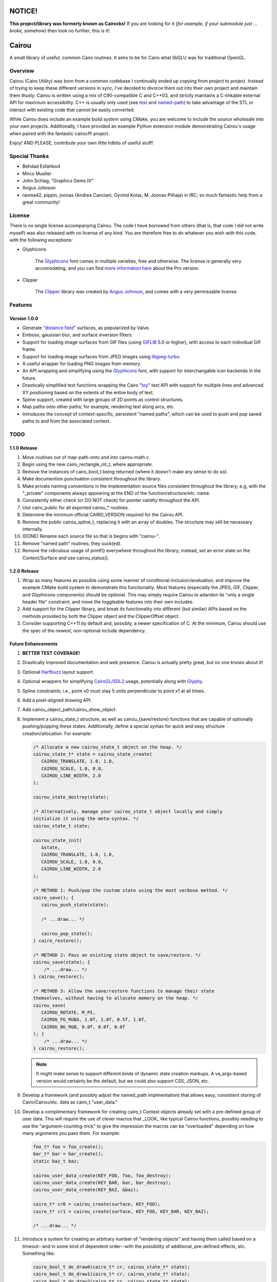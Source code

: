 #######
NOTICE!
#######

**This project/library was formerly known as Cairocks!** If you are
looking for it (*for example, if your submodule just ... broke, somehow*) then
look no further; this is it!

######
Cairou
######

A small library of useful, common Cairo routines. It aims to be for Cairo what
libGLU was for traditional OpenGL.

========
Overview
========

.. _named-path: https://github.com/cubicool/cairou/blob/master/src/named-path.cpp
.. _text: https://github.com/cubicool/cairou/blob/master/src/text.cpp

Cairou (Cairo Utility) was born from a common codebase I continually ended up
copying from project to project. Instead of trying to keep these different
versions in sync, I've decided to divorce them out into their own project and
maintain them thusly. Cairou is written using a mix of C90-compatible C and
C++03, and strictly maintains a C-linkable external API for maximum
accessibility. C++ is usually only used (see `text`_ and `named-path`_) to take
advantage of the STL or interact with existing code that cannot be easily
converted.

While Cairou does include an example build system using CMake, you are welcome
to include the source wholesale into your own projects. Additionally, I have
provided an example Python extension module demonstrating Cairou's usage when
paired with the fantastic cairocffi project.

Enjoy! AND PLEASE, contribute your own little tidbits of useful stuff!

==============
Special Thanks
==============

* Behdad Esfahbod
* Mirco Mueller
* John Schlag, "Graphics Gems IV"
* Angus Johnson
* ranma42, pippin, joonas (Andrea Canciani, Oyvind Kolas, M. Joonas Pilhaja) in
  IRC; so much fantastic help from a great community!

=======
License
=======

.. _Glyphicons: http://glyphicons.com
.. _more information here: http://glyphicons.com/license
.. _Clipper: http://www.angusj.com/delphi/clipper.php
.. _Angus Johnson: http://www.angusj.com/

There is no single license accompanying Cairou. The code I have borrowed from
others (that is, that code I did not write myself) was also released with no
license of any kind. You are therefore free to do whatever you wish with this
code, with the following exceptions:

* Glyphicons

   The `Glyphicons`_ font comes in multiple varieties, free and otherwise. The
   license is generally very accomodating, and you can find
   `more information here`_ about the Pro version.

* Clipper

   The `Clipper`_ library was created by `Angus Johnson`_, and comes with a very
   permissable license.

========
Features
========

*************
Version 1.0.0
*************

.. _distance field: http://www.valvesoftware.com/publications/2007/SIGGRAPH2007_AlphaTestedMagnification.pdf
.. _GIFLIB: https://sourceforge.net/projects/giflib/
.. _libjpeg-turbo: https://github.com/libjpeg-turbo/libjpeg-turbo
.. _toy: http://cairographics.org/manual/cairo-text.html

* Generate "`distance field`_" surfaces, as popularized by Valve.

* Emboss, gaussian blur, and surface inversion filters.

* Support for loading image surfaces from GIF files (using `GIFLIB`_ 5.0 or
  higher), with access to each individual GIF frame.

* Support for loading image surfaces from JPEG images using `libjpeg-turbo`_.

* A useful wrapper for loading PNG images from memory.

* An API wrapping and simplifying using the `Glyphicons`_ font, with support
  for interchangable icon backends in the future.

* Drastically simplified text functions wrapping the Cairo "`toy`_" text API
  with support for multiple lines and advanced XY positioning based on the
  extents of the entire body of text.

* Spline support, created with large groups of 2D points as control structures.

* Map paths onto other paths; for example, rendering text along arcs, etc.

* Introduces the concept of context-specific, persistent "named paths", which
  can be used to push and pop saved paths to and from the associated
  context.

====
TODO
====

*************
1.1.0 Release
*************

#. Move routines out of map-path-onto and into cairou-math.c.

#. Begin using the new cairo_rectangle_int_t, where appropriate.

#. Remove the instances of cairo_bool_t being returned (where it doesn't make
   any sense to do so).

#. Make documention punctuation consistent throughout the library.

#. Make private naming conventions in the implementation source files consistent
   throughout the library; e.g, with the "_private" components always appearing
   at the END of the function/structure/etc. name.

#. Consistently either check (or DO NOT check) for pointer validity throughout
   the API.

#. Use cairo_public for all exported cairou_* routines.

#. Determine the minimum official CAIRO_VERSION required for the Cairou API.

#. Remove the public cairou_spline_t, replacing it with an array of doubles. The
   structure may still be necessary internally.

#. (DONE) Rename each source file so that is begins with "cairou-".

#. Remove "named path" routines; they suck(ed).

#. Remove the ridiculous usage of printf() everywhere throughout the library;
   instead, set an error state on the Context/Surface and use cairou_status().

*************
1.2.0 Release
*************

#. Wrap as many features as possible using some manner of conditional
   inclusion/evaluation, and improve the example CMake build system to
   demonstrate this functionality. Most features (especially the JPEG, GIF,
   Clipper, and Glyphicons components) should be optional. This may simply
   require Cairou to adandon its "only a single header file" constraint, and
   move the toggleable features into their own includes.

#. Add support for the Clipper library, and break its functionality into
   different (but similar) APIs based on the methods provided by both the
   Clipper object and the ClipperOffset object.

#. Consider supporting C++11 by default and, possibly, a newer specification of
   C. At the minimum, Cairou should use the spec of the newest, non-optional
   include dependency.

*******************
Future Enhancements
*******************

.. _Harfbuzz: http://www.harfbuzz.org
.. _CairoGL/SDL2: https://github.com/cubicool/cairo-gl-sdl2
.. _Glyphy: https://www.glyphy.org
.. _Clutter: https://blogs.gnome.org/clutter
.. _Graphene: http://ebassi.github.io/graphene

#. **BETTER TEST COVERAGE!**

#. Drastically improved documentation and web presence. Cairou is actually
   pretty great, but no one knows about it!

#. Optional `Harfbuzz`_ layout support.

#. Optional wrappers for simplifying `CairoGL/SDL2`_ usage, potentially along
   with `Glyphy`_.

#. Spline constraints; i.e., point x0 must stay 5 units perpendicular to point
   x1 at all times.

#. Add a pixel-aligned drawing API.

#. Add cairou_object_path/cairou_show_object.

#. Implement a cairou_state_t structure, as well as cairou_{save/restore}
   functions that are capable of optionally pushing/popping these states.
   Additionally, define a special syntax for quick and easy structure
   creation/allocation. For example:

   .. code:: cpp

      /* Allocate a new cairou_state_t object on the heap. */
      cairou_state_t* state = cairou_state_create(
         CAIROU_TRANSLATE, 1.0, 1.0,
         CAIROU_SCALE, 1.0, 0.0,
         CAIROU_LINE_WIDTH, 2.0
      );

      cairou_state_destroy(state);

      /* Alternatively, manage your cairou_state_t object locally and simply
      initialize it using the meta-syntax. */
      cairou_state_t state;

      cairou_state_init(
         &state,
         CAIROU_TRANSLATE, 1.0, 1.0,
         CAIROU_SCALE, 1.0, 0.0,
         CAIROU_LINE_WIDTH, 2.0
      );

      /* METHOD 1: Push/pop the custom state using the most verbose method. */
      cairo_save(); {
         cairou_push_state(state);

         /* ...draw... */

         cairou_pop_state();
      } cairo_restore();

      /* METHOD 2: Pass an existing state object to save/restore. */
      cairou_save(state); {
          /* ...draw... */
      } cairou_restore();

      /* METHOD 3: Allow the save/restore functions to manage their state
      themselves, without having to allocate memory on the heap. */
      cairou_save(
         CAIROU_ROTATE, M_PI,
         CAIROU_FG_RGBA, 1.0f, 1.0f, 0.5f, 1.0f,
         CAIROU_BG_RGB, 0.0f, 0.0f, 0.0f
      ); {
          /* ...draw... */
      } cairou_restore();

   .. note::

      It might make sense to support different kinds of dynamic state creation
      markups. A va_args-based version would certainly be the default, but we
      could also support CSS, JSON, etc.

#. Develop a framework (and possibly adjust the named_path implmentation) that
   allows easy, consistent storing of Cairo/Cairou/etc. data as cairo_t
   "user_data."

#. Develop a complimentary framework for creating cairo_t Context objects
   already set with a pre-defined group of user data. This will require the use
   of clever macros that _LOOK_ like typical Cairou functions, possibly needing
   to use the "argument-counting-trick" to give the impression the macros can be
   "overloaded" depending on how many arguments you pass them. For example:

   .. code:: cpp

      foo_t* foo = foo_create();
      bar_t* bar = bar_create();
      static baz_t baz;

      cairou_user_data_create(KEY_FOO, foo, foo_destroy);
      cairou_user_data_create(KEY_BAR, bar, bar_destroy);
      cairou_user_data_create(KEY_BAZ, &baz);

      cairo_t* cr0 = cairou_create(surface, KEY_FOO);
      cairo_t* cr1 = cairou_create(surface, KEY_FOO, KEY_BAR, KEY_BAZ);

      /* ...draw... */

#. Introduce a system for creating an arbitrary number of "rendering objects"
   and having them called based on a timeout--and in some kind of dependent
   order--with the possibility of additional, pre-defined effects, etc.
   Something like:

   .. code:: cpp

      cairo_bool_t do_draw0(cairo_t* cr, cairou_state_t* state);
      cairo_bool_t do_draw1(cairo_t* cr, cairou_state_t* state);
      cairo_bool_t do_draw2(cairo_t* cr, cairou_state_t* state);

      typedef cairo_bool_t (*cairou_draw_cb_t)(cairo_t*, cairou_state_t*);

      typedef struct _cairou_draw_t {
          const char* name;
          cairou_draw_callback_t callback;
          double timeout;
          const char* draw_before;
          const char* draw_after;
      } cairou_draw_t;

      cairou_draw_t* draw0 = cairou_draw_create(do_draw0);
      cairou_draw_t* draw1 = cairou_draw_create(do_draw1);
      cairou_draw_t* draw2 = cairou_draw_create(do_draw2);

      cairou_state_t* state = cairo_state_create(...);

      cairou_draw(NULL, draw0);
      cairou_draw(state, draw1, draw2);

      cairo_state_destroy(state);

      cairou_draw_destroy(draw0);
      cairou_draw_destroy(draw1);
      cairou_draw_destroy(draw2);

   .. warning::

      A system like this might encroach too much on the user (as each developer
      will either have their own ideas about the best way to draw things or may
      be integrating with some existing rendering paradigm), and may be entirely
      worthless to implement. In fact, there are libraries like `Clutter`_ that
      do this quite well already.

#. Create an API for performing drawing operations that are automatically
   "mirrored" along additional axes. One implementation could redraw the current
   path after rotating the canvas N number of times.

#. Figure out some way to iplement variable stroke size. A possible
   implementation would be to create a stroke-worthy path of some sort (a box,
   for example) and calculate new points based on the "typical" stroke that
   would occur. While creating these new points, perturb them by some
   user-defined "weight", so that the old stroke becomes a new, complex fill.

#. Provide "faux 3D" transforms, possibly by using something like `Graphene`_ to
   convert Cairo matrices into 3D matrices, and back.

#. Create an optional *cairou.hpp* header file that implements C++11/14 API
   extensions to the core C-based Cairou routines.

#. Implement a CAIRO_SAVE_RESTORE wrapper; macro in C, lambda in C++11?

#. Wrap/shim the existing Cairo API with (conditional) prefixed calls to
   cairo_status(), invoking an error callback when the status is invalid.

#. Add additional path->point iteration helpers to the Context. For example,
   cairou_foreach_point(cairo_t*, ...), etc.

#. Introduce a group of aspect ratio routines that assist in calculating,
   placement, conversion, and maniuplation.

#. Potentially create a binary-only file format.

#. Add cairou_glyph_path_{rectangle,rect,constrained,...} that works similarly
   to the text API in that it allows you to path/show a single glyph in a
   user-defined rectangular region.

#. Consider adding a cairou_glyph_atlas_t object that creates tightly-packed
   surfaces for use in OpenGL texturing, among other things.

#. Add statically builtin "Lorem ipsum" text that easily be used for rendering.
   Since we only currently support L2R (and maybe R2L easily enough), we only
   need the standard text blob; not a full range of data covering Mandarain,
   Japanese, etc.

#. Keep fleshing out this idea of a "contextless" cairou_object_t, potentially
   deprecating the functionality provided by the current named_path routines. A
   cairou_object_t structure would encompass multiple "layers"
   (cairou_layer_t?), with each layer managing both a single path *AND* some
   manner of "style" (cairou_style_t?) with which it will be drawn. Styles would
   encompass things like line width, dash settings, fill color, stroke color,
   etc.


